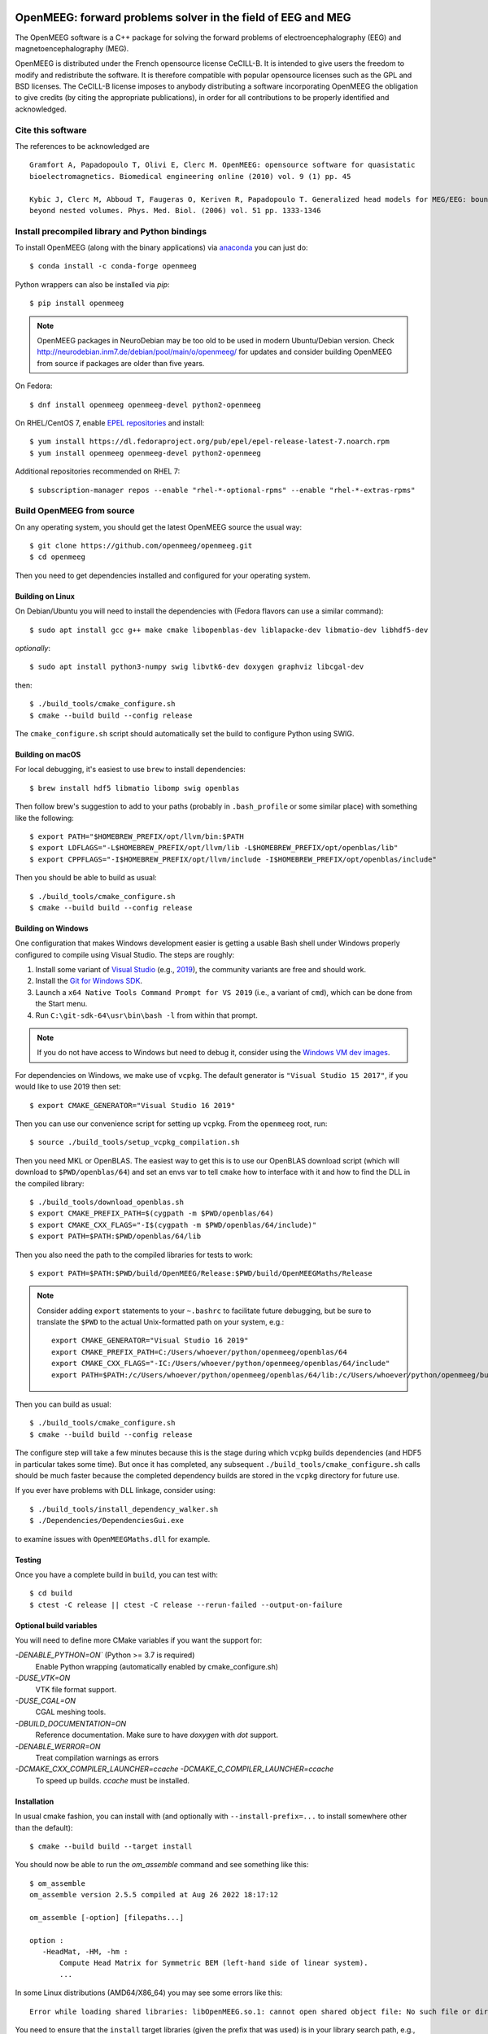 |GitHub Actions|_ |CodeQL|_ |CodeCov|_ |PyPIVersion|_ |condaVersion|_

.. |GitHub Actions| image:: https://github.com/openmeeg/openmeeg/actions/workflows/build_and_test.yml/badge.svg
.. _Github Actions: https://github.com/openmeeg/openmeeg/actions/workflows/build_and_test.yml

.. |CodeQL| image:: https://github.com/openmeeg/openmeeg/workflows/CodeQL/badge.svg
.. _CodeQL: https://github.com/openmeeg/openmeeg/actions/workflows/codeql-analysis.yml

.. |CodeCov| image:: https://codecov.io/gh/openmeeg/openmeeg/branch/main/graph/badge.svg
.. _CodeCov: https://codecov.io/gh/openmeeg/openmeeg

.. |PyPIVersion| image:: https://badge.fury.io/py/openmeeg.svg
.. _PyPIVersion: https://badge.fury.io/py/openmeeg

.. |condaVersion| image:: https://anaconda.org/conda-forge/openmeeg/badges/version.svg
.. _condaVersion: https://anaconda.org/conda-forge/openmeeg

OpenMEEG: forward problems solver in the field of EEG and MEG
=============================================================

.. highlight:: console

The OpenMEEG software is a C++ package for solving the forward
problems of electroencephalography (EEG) and magnetoencephalography (MEG).

OpenMEEG is distributed under the French opensource license CeCILL-B. It is
intended to give users the freedom to modify and redistribute the software.
It is therefore compatible with popular opensource licenses such as the GPL
and BSD licenses. The CeCILL-B license imposes to anybody distributing a
software incorporating OpenMEEG the obligation to give credits (by citing the
appropriate publications), in order for all contributions to be properly
identified and acknowledged.

Cite this software
------------------

The references to be acknowledged are ::

    Gramfort A, Papadopoulo T, Olivi E, Clerc M. OpenMEEG: opensource software for quasistatic
    bioelectromagnetics. Biomedical engineering online (2010) vol. 9 (1) pp. 45

    Kybic J, Clerc M, Abboud T, Faugeras O, Keriven R, Papadopoulo T. Generalized head models for MEG/EEG: boundary element method
    beyond nested volumes. Phys. Med. Biol. (2006) vol. 51 pp. 1333-1346

.. image:: https://raw.githubusercontent.com/openmeeg/openmeeg.github.io/source/_static/inria.png

Install precompiled library and Python bindings
-----------------------------------------------

To install OpenMEEG (along with the binary applications) via `anaconda <https://www.anaconda.com/download/>`_ you can just do::

    $ conda install -c conda-forge openmeeg

Python wrappers can also be installed via `pip`::

    $ pip install openmeeg

.. note::
    OpenMEEG packages in NeuroDebian may be too old to be used in modern Ubuntu/Debian version.
    Check http://neurodebian.inm7.de/debian/pool/main/o/openmeeg/ for updates and
    consider building OpenMEEG from source if packages are older than five years.

On Fedora::

    $ dnf install openmeeg openmeeg-devel python2-openmeeg

On RHEL/CentOS 7, enable `EPEL repositories <https://fedoraproject.org/wiki/EPEL>`_ and install::

    $ yum install https://dl.fedoraproject.org/pub/epel/epel-release-latest-7.noarch.rpm
    $ yum install openmeeg openmeeg-devel python2-openmeeg

Additional repositories recommended on RHEL 7::

    $ subscription-manager repos --enable "rhel-*-optional-rpms" --enable "rhel-*-extras-rpms"

Build OpenMEEG from source
--------------------------

On any operating system, you should get the latest OpenMEEG source the usual way::

    $ git clone https://github.com/openmeeg/openmeeg.git
    $ cd openmeeg

Then you need to get dependencies installed and configured for your operating system.

Building on Linux
^^^^^^^^^^^^^^^^^

On Debian/Ubuntu you will need to install the dependencies with (Fedora flavors can use a similar command)::

    $ sudo apt install gcc g++ make cmake libopenblas-dev liblapacke-dev libmatio-dev libhdf5-dev

*optionally*::

    $ sudo apt install python3-numpy swig libvtk6-dev doxygen graphviz libcgal-dev

then::

    $ ./build_tools/cmake_configure.sh
    $ cmake --build build --config release

The ``cmake_configure.sh`` script should automatically set the build to configure
Python using SWIG.

Building on macOS
^^^^^^^^^^^^^^^^^
For local debugging, it's easiest to use ``brew`` to install dependencies::

    $ brew install hdf5 libmatio libomp swig openblas

Then follow brew's suggestion to add to your paths (probably in ``.bash_profile`` or some similar place) with something like the following::

    $ export PATH="$HOMEBREW_PREFIX/opt/llvm/bin:$PATH
    $ export LDFLAGS="-L$HOMEBREW_PREFIX/opt/llvm/lib -L$HOMEBREW_PREFIX/opt/openblas/lib"
    $ export CPPFLAGS="-I$HOMEBREW_PREFIX/opt/llvm/include -I$HOMEBREW_PREFIX/opt/openblas/include"

Then you should be able to build as usual::

    $ ./build_tools/cmake_configure.sh
    $ cmake --build build --config release

Building on Windows
^^^^^^^^^^^^^^^^^^^
One configuration that makes Windows development easier is getting a usable
Bash shell under Windows properly configured to compile using Visual Studio.
The steps are roughly:

1. Install some variant of `Visual Studio <https://visualstudio.microsoft.com/downloads/>`__ (e.g., `2019 <https://visualstudio.microsoft.com/vs/older-downloads/>`__), the community variants are free and should work.
2. Install the `Git for Windows SDK <https://github.com/git-for-windows/build-extra/releases>`_.
3. Launch a ``x64 Native Tools Command Prompt for VS 2019`` (i.e., a variant of ``cmd``),
   which can be done from the Start menu.
4. Run ``C:\git-sdk-64\usr\bin\bash -l`` from within that prompt.

.. note:: If you do not have access to Windows but need to debug it, consider
          using the `Windows VM dev images <https://developer.microsoft.com/en-us/windows/downloads/virtual-machines/>`__.

For dependencies on Windows, we make use of ``vcpkg``. The default generator
is ``"Visual Studio 15 2017"``, if you would like to use 2019 then set::

    $ export CMAKE_GENERATOR="Visual Studio 16 2019"

Then you can use our convenience script for setting up ``vcpkg``. From the ``openmeeg``
root, run::

    $ source ./build_tools/setup_vcpkg_compilation.sh

Then you need MKL or OpenBLAS. The easiest way to get this is to use our
OpenBLAS download script (which will download to ``$PWD/openblas/64``) and set
an envs var to tell ``cmake`` how to interface with it and how to find the DLL
in the compiled library::

    $ ./build_tools/download_openblas.sh
    $ export CMAKE_PREFIX_PATH=$(cygpath -m $PWD/openblas/64)
    $ export CMAKE_CXX_FLAGS="-I$(cygpath -m $PWD/openblas/64/include)"
    $ export PATH=$PATH:$PWD/openblas/64/lib

Then you also need the path to the compiled libraries for tests to work::

    $ export PATH=$PATH:$PWD/build/OpenMEEG/Release:$PWD/build/OpenMEEGMaths/Release

.. note:: Consider adding ``export`` statements to your ``~.bashrc`` to
          facilitate future debugging, but be sure to translate the ``$PWD``
          to the actual Unix-formatted path on your system, e.g.::

              export CMAKE_GENERATOR="Visual Studio 16 2019"
              export CMAKE_PREFIX_PATH=C:/Users/whoever/python/openmeeg/openblas/64
              export CMAKE_CXX_FLAGS="-IC:/Users/whoever/python/openmeeg/openblas/64/include"
              export PATH=$PATH:/c/Users/whoever/python/openmeeg/openblas/64/lib:/c/Users/whoever/python/openmeeg/build/OpenMEEG/Release:/c/Users/whoever/python/openmeeg/build/OpenMEEGMaths/Release

Then you can build as usual::

    $ ./build_tools/cmake_configure.sh
    $ cmake --build build --config release

The configure step will take a few minutes because this is the stage during
which ``vcpkg`` builds dependencies (and HDF5 in particular takes some time).
But once it has completed, any subsequent ``./build_tools/cmake_configure.sh``
calls should be much faster because the completed dependency builds are stored
in the ``vcpkg`` directory for future use.

If you ever have problems with DLL linkage, consider using::

    $ ./build_tools/install_dependency_walker.sh
    $ ./Dependencies/DependenciesGui.exe

to examine issues with ``OpenMEEGMaths.dll`` for example.

Testing
^^^^^^^
Once you have a complete build in ``build``, you can test with::

    $ cd build
    $ ctest -C release || ctest -C release --rerun-failed --output-on-failure

Optional build variables
^^^^^^^^^^^^^^^^^^^^^^^^
You will need to define more CMake variables if you want the support for:

`-DENABLE_PYTHON=ON`` (Python >= 3.7 is required)
    Enable Python wrapping (automatically enabled by cmake_configure.sh)
`-DUSE_VTK=ON`
    VTK file format support.
`-DUSE_CGAL=ON`
    CGAL meshing tools.
`-DBUILD_DOCUMENTATION=ON`
    Reference documentation. Make sure to have `doxygen` with `dot` support.
`-DENABLE_WERROR=ON`
    Treat compilation warnings as errors
`-DCMAKE_CXX_COMPILER_LAUNCHER=ccache -DCMAKE_C_COMPILER_LAUNCHER=ccache`
    To speed up builds. `ccache` must be installed.

Installation
^^^^^^^^^^^^
In usual cmake fashion, you can install with (and optionally with ``--install-prefix=...`` to install somewhere other than the default)::

    $ cmake --build build --target install

You should now be able to run the *om_assemble* command and see something like this::

    $ om_assemble
    om_assemble version 2.5.5 compiled at Aug 26 2022 18:17:12

    om_assemble [-option] [filepaths...]

    option :
       -HeadMat, -HM, -hm :
           Compute Head Matrix for Symmetric BEM (left-hand side of linear system).
           ...

In some Linux distributions (AMD64/X86_64) you may see some errors like this::

    Error while loading shared libraries: libOpenMEEG.so.1: cannot open shared object file: No such file or directory

You need to ensure that the ``install`` target libraries (given the prefix that
was used) is in your library search path, e.g., by settincg ``LD_LIBRARY_PATH``
or editing ``/etc/ld.so.conf`` and using ``sudo ldconfig``.

You can now give a try to OpenMEEG on the `sample dataset <https://github.com/openmeeg/openmeeg_sample_data/archive/master.zip>`_.

Supported Blas/Lapack Implementations
^^^^^^^^^^^^^^^^^^^^^^^^^^^^^^^^^^^^^
We support `OpenBLAS <http://www.openblas.net/>`_ and
`Intel MKL <http://software.intel.com/en-us/intel-mkl/>`_ on Linux, macOS, and Windows.

Using OpenMEEG
--------------

Have a look into the `tutorial <https://openmeeg.github.io/tutorial.html>`_
for more info and for defining your geometry.

CeCILL-B full license
---------------------

This software is governed by the CeCILL-B license under French law and
abiding by the rules of distribution of free software. You can use,
modify and/ or redistribute the software under the terms of the CeCILL-B
license as circulated by CEA, CNRS and INRIA at the following URL
"http://www.cecill.info".

As a counterpart to the access to the source code and rights to copy,
modify and redistribute granted by the license, users are provided only
with a limited warranty and the software's authors, the holders of the
economic rights, and the successive licensors have only limited
liability.

In this respect, the user's attention is drawn to the risks associated
with loading, using, modifying and/or developing or reproducing the
software by the user in light of its specific status of free software,
that may mean that it is complicated to manipulate, and that also
therefore means that it is reserved for developers and experienced
professionals having in-depth computer knowledge. Users are therefore
encouraged to load and test the software's suitability as regards their
requirements in conditions enabling the security of their systems and/or
data to be ensured and, more generally, to use and operate it in the
same conditions as regards security.

The fact that you are presently reading this means that you have had
knowledge of the CeCILL-B license and that you accept its terms.
